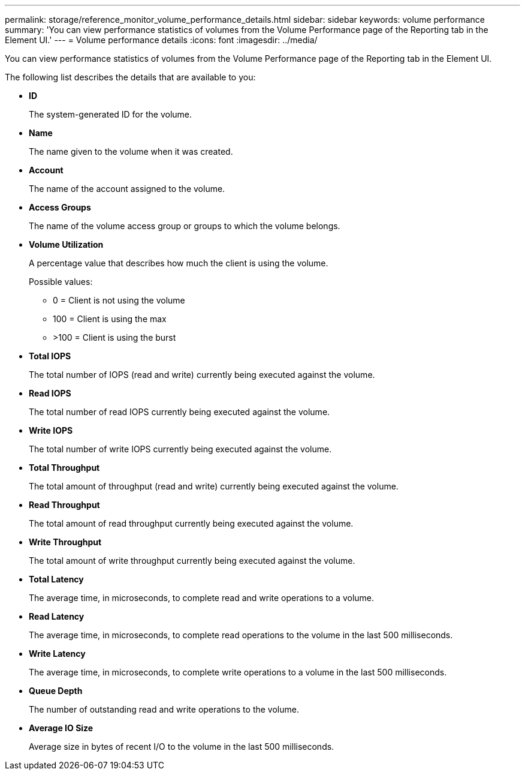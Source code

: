 ---
permalink: storage/reference_monitor_volume_performance_details.html
sidebar: sidebar
keywords: volume performance
summary: 'You can view performance statistics of volumes from the Volume Performance page of the Reporting tab in the Element UI.'
---
= Volume performance details
:icons: font
:imagesdir: ../media/

[.lead]
You can view performance statistics of volumes from the Volume Performance page of the Reporting tab in the Element UI.

The following list describes the details that are available to you:

* *ID*
+
The system-generated ID for the volume.

* *Name*
+
The name given to the volume when it was created.

* *Account*
+
The name of the account assigned to the volume.

* *Access Groups*
+
The name of the volume access group or groups to which the volume belongs.

* *Volume Utilization*
+
A percentage value that describes how much the client is using the volume.
+
Possible values:

 ** 0 = Client is not using the volume
 ** 100 = Client is using the max
 ** >100 = Client is using the burst

* *Total IOPS*
+
The total number of IOPS (read and write) currently being executed against the volume.

* *Read IOPS*
+
The total number of read IOPS currently being executed against the volume.

* *Write IOPS*
+
The total number of write IOPS currently being executed against the volume.

* *Total Throughput*
+
The total amount of throughput (read and write) currently being executed against the volume.

* *Read Throughput*
+
The total amount of read throughput currently being executed against the volume.

* *Write Throughput*
+
The total amount of write throughput currently being executed against the volume.

* *Total Latency*
+
The average time, in microseconds, to complete read and write operations to a volume.

* *Read Latency*
+
The average time, in microseconds, to complete read operations to the volume in the last 500 milliseconds.

* *Write Latency*
+
The average time, in microseconds, to complete write operations to a volume in the last 500 milliseconds.

* *Queue Depth*
+
The number of outstanding read and write operations to the volume.

* *Average IO Size*
+
Average size in bytes of recent I/O to the volume in the last 500 milliseconds.
